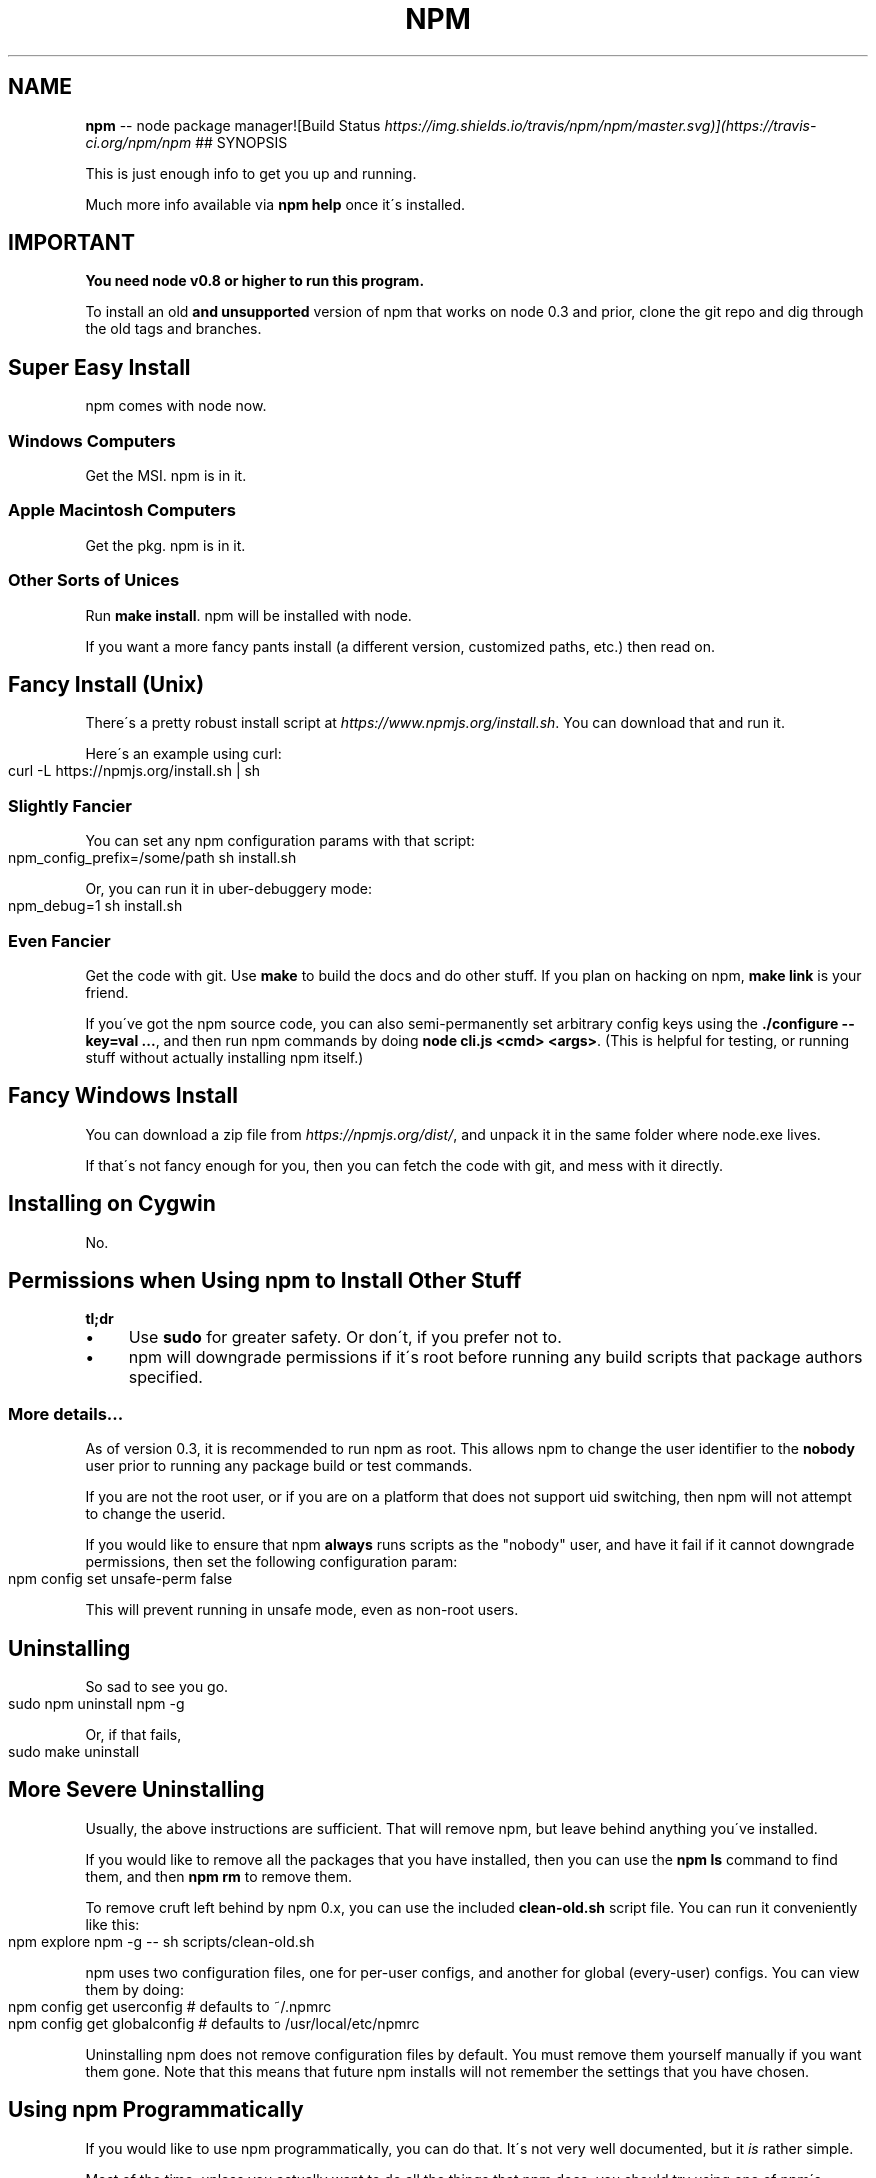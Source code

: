 .\" Generated with Ronnjs 0.3.8
.\" http://github.com/kapouer/ronnjs/
.
.TH "NPM" "1" "June 2014" "" ""
.
.SH "NAME"
\fBnpm\fR \-\- node package manager![Build Status \fIhttps://img\.shields\.io/travis/npm/npm/master\.svg)](https://travis\-ci\.org/npm/npm\fR
## SYNOPSIS
.
.P
This is just enough info to get you up and running\.
.
.P
Much more info available via \fBnpm help\fR once it\'s installed\.
.
.SH "IMPORTANT"
\fBYou need node v0\.8 or higher to run this program\.\fR
.
.P
To install an old \fBand unsupported\fR version of npm that works on node 0\.3
and prior, clone the git repo and dig through the old tags and branches\.
.
.SH "Super Easy Install"
npm comes with node now\.
.
.SS "Windows Computers"
Get the MSI\.  npm is in it\.
.
.SS "Apple Macintosh Computers"
Get the pkg\.  npm is in it\.
.
.SS "Other Sorts of Unices"
Run \fBmake install\fR\|\.  npm will be installed with node\.
.
.P
If you want a more fancy pants install (a different version, customized
paths, etc\.) then read on\.
.
.SH "Fancy Install (Unix)"
There\'s a pretty robust install script at \fIhttps://www\.npmjs\.org/install\.sh\fR\|\.  You can download that and run it\.
.
.P
Here\'s an example using curl:
.
.IP "" 4
.
.nf
curl \-L https://npmjs\.org/install\.sh | sh
.
.fi
.
.IP "" 0
.
.SS "Slightly Fancier"
You can set any npm configuration params with that script:
.
.IP "" 4
.
.nf
npm_config_prefix=/some/path sh install\.sh
.
.fi
.
.IP "" 0
.
.P
Or, you can run it in uber\-debuggery mode:
.
.IP "" 4
.
.nf
npm_debug=1 sh install\.sh
.
.fi
.
.IP "" 0
.
.SS "Even Fancier"
Get the code with git\.  Use \fBmake\fR to build the docs and do other stuff\.
If you plan on hacking on npm, \fBmake link\fR is your friend\.
.
.P
If you\'ve got the npm source code, you can also semi\-permanently set
arbitrary config keys using the \fB\|\./configure \-\-key=val \.\.\.\fR, and then
run npm commands by doing \fBnode cli\.js <cmd> <args>\fR\|\.  (This is helpful
for testing, or running stuff without actually installing npm itself\.)
.
.SH "Fancy Windows Install"
You can download a zip file from \fIhttps://npmjs\.org/dist/\fR, and unpack it
in the same folder where node\.exe lives\.
.
.P
If that\'s not fancy enough for you, then you can fetch the code with
git, and mess with it directly\.
.
.SH "Installing on Cygwin"
No\.
.
.SH "Permissions when Using npm to Install Other Stuff"
\fBtl;dr\fR
.
.IP "\(bu" 4
Use \fBsudo\fR for greater safety\.  Or don\'t, if you prefer not to\.
.
.IP "\(bu" 4
npm will downgrade permissions if it\'s root before running any build
scripts that package authors specified\.
.
.IP "" 0
.
.SS "More details\.\.\."
As of version 0\.3, it is recommended to run npm as root\.
This allows npm to change the user identifier to the \fBnobody\fR user prior
to running any package build or test commands\.
.
.P
If you are not the root user, or if you are on a platform that does not
support uid switching, then npm will not attempt to change the userid\.
.
.P
If you would like to ensure that npm \fBalways\fR runs scripts as the
"nobody" user, and have it fail if it cannot downgrade permissions, then
set the following configuration param:
.
.IP "" 4
.
.nf
npm config set unsafe\-perm false
.
.fi
.
.IP "" 0
.
.P
This will prevent running in unsafe mode, even as non\-root users\.
.
.SH "Uninstalling"
So sad to see you go\.
.
.IP "" 4
.
.nf
sudo npm uninstall npm \-g
.
.fi
.
.IP "" 0
.
.P
Or, if that fails,
.
.IP "" 4
.
.nf
sudo make uninstall
.
.fi
.
.IP "" 0
.
.SH "More Severe Uninstalling"
Usually, the above instructions are sufficient\.  That will remove
npm, but leave behind anything you\'ve installed\.
.
.P
If you would like to remove all the packages that you have installed,
then you can use the \fBnpm ls\fR command to find them, and then \fBnpm rm\fR to
remove them\.
.
.P
To remove cruft left behind by npm 0\.x, you can use the included \fBclean\-old\.sh\fR script file\.  You can run it conveniently like this:
.
.IP "" 4
.
.nf
npm explore npm \-g \-\- sh scripts/clean\-old\.sh
.
.fi
.
.IP "" 0
.
.P
npm uses two configuration files, one for per\-user configs, and another
for global (every\-user) configs\.  You can view them by doing:
.
.IP "" 4
.
.nf
npm config get userconfig   # defaults to ~/\.npmrc
npm config get globalconfig # defaults to /usr/local/etc/npmrc
.
.fi
.
.IP "" 0
.
.P
Uninstalling npm does not remove configuration files by default\.  You
must remove them yourself manually if you want them gone\.  Note that
this means that future npm installs will not remember the settings that
you have chosen\.
.
.SH "Using npm Programmatically"
If you would like to use npm programmatically, you can do that\.
It\'s not very well documented, but it \fIis\fR rather simple\.
.
.P
Most of the time, unless you actually want to do all the things that
npm does, you should try using one of npm\'s dependencies rather than
using npm itself, if possible\.
.
.P
Eventually, npm will be just a thin cli wrapper around the modules
that it depends on, but for now, there are some things that you must
use npm itself to do\.
.
.IP "" 4
.
.nf
var npm = require("npm")
npm\.load(myConfigObject, function (er) {
  if (er) return handlError(er)
  npm\.commands\.install(["some", "args"], function (er, data) {
    if (er) return commandFailed(er)
    // command succeeded, and data might have some info
  })
  npm\.on("log", function (message) { \.\.\.\. })
})
.
.fi
.
.IP "" 0
.
.P
The \fBload\fR function takes an object hash of the command\-line configs\.
The various \fBnpm\.commands\.<cmd>\fR functions take an \fBarray\fR of
positional argument \fBstrings\fR\|\.  The last argument to any \fBnpm\.commands\.<cmd>\fR function is a callback\.  Some commands take other
optional arguments\.  Read the source\.
.
.P
You cannot set configs individually for any single npm function at this
time\.  Since \fBnpm\fR is a singleton, any call to \fBnpm\.config\.set\fR will
change the value for \fIall\fR npm commands in that process\.
.
.P
See \fB\|\./bin/npm\-cli\.js\fR for an example of pulling config values off of the
command line arguments using nopt\.  You may also want to check out \fBnpm
help config\fR to learn about all the options you can set there\.
.
.SH "More Docs"
Check out the docs \fIhttps://www\.npmjs\.org/doc/\fR,
especially the faq \fIhttps://www\.npmjs\.org/doc/faq\.html\fR\|\.
.
.P
You can use the \fBnpm help\fR command to read any of them\.
.
.P
If you\'re a developer, and you want to use npm to publish your program,
you should read this \fIhttps://www\.npmjs\.org/doc/developers\.html\fR
.
.SH "Legal Stuff"
"npm" and "The npm Registry" are owned by npm, Inc\.
All rights reserved\.  See the included LICENSE file for more details\.
.
.P
"Node\.js" and "node" are trademarks owned by Joyent, Inc\.
.
.P
Modules published on the npm registry are not officially endorsed by
npm, Inc\. or the Node\.js project\.
.
.P
Data published to the npm registry is not part of npm itself, and is
the sole property of the publisher\.  While every effort is made to
ensure accountability, there is absolutely no guarantee, warrantee, or
assertion expressed or implied as to the quality, fitness for a
specific purpose, or lack of malice in any given npm package\.
.
.P
If you have a complaint about a package in the public npm registry,
and cannot resolve it with the package
owner \fIhttps://www\.npmjs\.org/doc/misc/npm\-disputes\.html\fR, please email \fIsupport@npmjs\.com\fR and explain the situation\.
.
.P
Any data published to The npm Registry (including user account
information) may be removed or modified at the sole discretion of the
npm server administrators\.
.
.SS "In plainer english"
npm is the property of npm, Inc\.
.
.P
If you publish something, it\'s yours, and you are solely accountable
for it\.
.
.P
If other people publish something, it\'s theirs\.
.
.P
Users can publish Bad Stuff\.  It will be removed promptly if reported\.
But there is no vetting process for published modules, and you use
them at your own risk\.  Please inspect the source\.
.
.P
If you publish Bad Stuff, we may delete it from the registry, or even
ban your account in extreme cases\.  So don\'t do that\.
.
.SH "BUGS"
When you find issues, please report them:
.
.IP "\(bu" 4
web: \fIhttps://github\.com/npm/npm/issues\fR
.
.IP "\(bu" 4
email: \fInpm\-@googlegroups\.com\fR
.
.IP "" 0
.
.P
Be sure to include \fIall\fR of the output from the npm command that didn\'t work
as expected\.  The \fBnpm\-debug\.log\fR file is also helpful to provide\.
.
.P
You can also look for isaacs in #node\.js on irc://irc\.freenode\.net\.  He
will no doubt tell you to put the output in a gist or email\.
.
.SH "SEE ALSO"
.
.IP "\(bu" 4
npm help npm
.
.IP "\(bu" 4
npm help  faq
.
.IP "\(bu" 4
npm help help
.
.IP "\(bu" 4
npm help  index
.
.IP "" 0

